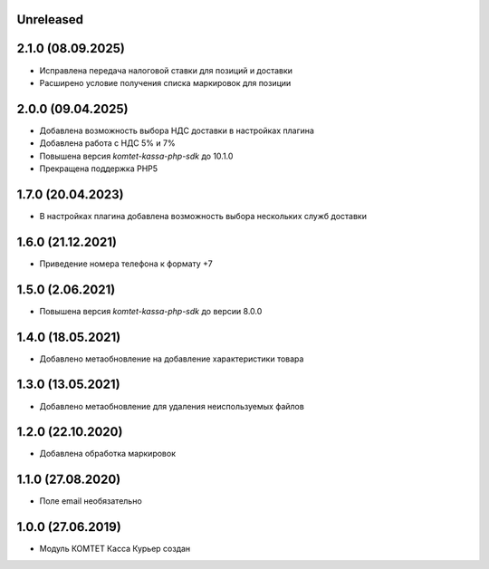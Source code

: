 Unreleased
----------

2.1.0 (08.09.2025)
------------------

- Исправлена передача налоговой ставки для позиций и доставки
- Расширено условие получения списка маркировок для позиции

2.0.0 (09.04.2025)
------------------

- Добавлена возможность выбора НДС доставки в настройках плагина
- Добавлена работа с НДС 5% и 7%
- Повышена версия `komtet-kassa-php-sdk` до 10.1.0
- Прекращена поддержка PHP5

1.7.0 (20.04.2023)
------------------

- В настройках плагина добавлена возможность выбора нескольких служб доставки

1.6.0 (21.12.2021)
------------------

- Приведение номера телефона к формату +7

1.5.0 (2.06.2021)
------------------

- Повышена версия `komtet-kassa-php-sdk` до версии 8.0.0

1.4.0 (18.05.2021)
------------------

- Добавлено метаобновление на добавление характеристики товара

1.3.0 (13.05.2021)
------------------

- Добавлено метаобновление для удаления неиспользуемых файлов

1.2.0 (22.10.2020)
------------------

- Добавлена обработка маркировок

1.1.0 (27.08.2020)
------------------

- Поле email необязательно

1.0.0 (27.06.2019)
------------------

- Модуль КОМТЕТ Касса Курьер создан
